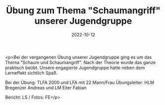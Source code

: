 #+TITLE: Übung zum Thema "Schaumangriff" unserer Jugendgruppe
#+DATE: 2022-10-12
#+FACEBOOK_URL: https://facebook.com/ffwenns/posts/8255804244494628

<p>Bei der vergangenen Übung unserer Jugendgruppe ging es um das Thema "Schaum und Schaumangriff". Nach der Theorie wurde das ganze praktisch beübt. Unsere engagierte Jugendgruppe hatte neben dem Lerneffekt sichtlich Spaß.

Bei der Übung:
TLFA 2000 und LFA mit 22 Mann/Frau
Übungsleiter: HLM Bregenzer Andreas und LM Eiter Fabian

Bericht: LS / Fotos: FE</p>
